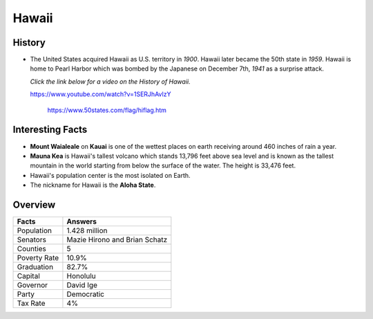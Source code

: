 Hawaii
======
History
-------
* The United States acquired Hawaii as U.S.
  territory in *1900*. Hawaii later became the
  50th state in *1959*. Hawaii is home to Pearl
  Harbor which was bombed by the Japanese on
  December 7th, *1941* as a surprise attack.
  
  *Click the link below for a video on the History
  of Hawaii.*
  
  https://www.youtube.com/watch?v=1SERJhAvlzY
  

 .. figure:: hawaii.jpg
    :width: 60%

    https://www.50states.com/flag/hiflag.htm
 
Interesting Facts
-----------------
* **Mount Waialeale** on **Kauai** is one of the 
  wettest places on earth receiving around
  460 inches of rain a year.
  
* **Mauna Kea** is Hawaii's tallest volcano which
  stands 13,796 feet above sea level and is 
  known as the tallest mountain in the world
  starting from below the surface of the water.
  The height is 33,476 feet.
  
* Hawaii's population center is the most isolated
  on Earth.
  
* The nickname for Hawaii is the **Aloha State**. 

Overview
---------

============== ====================================
Facts           Answers
============== ====================================
Population      1.428 million
Senators        Mazie Hirono and Brian Schatz
Counties        5
Poverty Rate    10.9%
Graduation      82.7%
Capital         Honolulu
Governor        David Ige
Party           Democratic
Tax Rate        4%
============== ====================================
